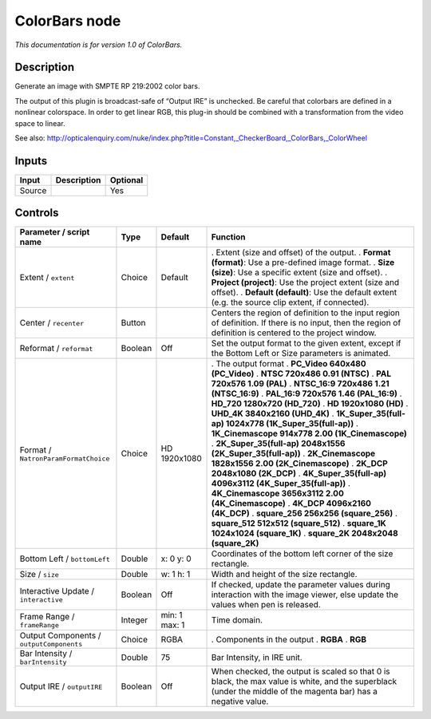 .. _net.sf.openfx.ColorBars:

ColorBars node
==============

|pluginIcon| 

*This documentation is for version 1.0 of ColorBars.*

Description
-----------

Generate an image with SMPTE RP 219:2002 color bars.

The output of this plugin is broadcast-safe of “Output IRE” is unchecked. Be careful that colorbars are defined in a nonlinear colorspace. In order to get linear RGB, this plug-in should be combined with a transformation from the video space to linear.

See also: http://opticalenquiry.com/nuke/index.php?title=Constant,_CheckerBoard,_ColorBars,_ColorWheel

Inputs
------

====== =========== ========
Input  Description Optional
====== =========== ========
Source             Yes
====== =========== ========

Controls
--------

.. tabularcolumns:: |>{\raggedright}p{0.2\columnwidth}|>{\raggedright}p{0.06\columnwidth}|>{\raggedright}p{0.07\columnwidth}|p{0.63\columnwidth}|

.. cssclass:: longtable

======================================== ======= ============= =============================================================================================================================================================
Parameter / script name                  Type    Default       Function
======================================== ======= ============= =============================================================================================================================================================
Extent / ``extent``                      Choice  Default       . Extent (size and offset) of the output.
                                                               . **Format (format)**: Use a pre-defined image format.
                                                               . **Size (size)**: Use a specific extent (size and offset).
                                                               . **Project (project)**: Use the project extent (size and offset).
                                                               . **Default (default)**: Use the default extent (e.g. the source clip extent, if connected).
Center / ``recenter``                    Button                Centers the region of definition to the input region of definition. If there is no input, then the region of definition is centered to the project window.
Reformat / ``reformat``                  Boolean Off           Set the output format to the given extent, except if the Bottom Left or Size parameters is animated.
Format / ``NatronParamFormatChoice``     Choice  HD 1920x1080  . The output format
                                                               . **PC_Video 640x480 (PC_Video)**
                                                               . **NTSC 720x486 0.91 (NTSC)**
                                                               . **PAL 720x576 1.09 (PAL)**
                                                               . **NTSC_16:9 720x486 1.21 (NTSC_16:9)**
                                                               . **PAL_16:9 720x576 1.46 (PAL_16:9)**
                                                               . **HD_720 1280x720 (HD_720)**
                                                               . **HD 1920x1080 (HD)**
                                                               . **UHD_4K 3840x2160 (UHD_4K)**
                                                               . **1K_Super_35(full-ap) 1024x778 (1K_Super_35(full-ap))**
                                                               . **1K_Cinemascope 914x778 2.00 (1K_Cinemascope)**
                                                               . **2K_Super_35(full-ap) 2048x1556 (2K_Super_35(full-ap))**
                                                               . **2K_Cinemascope 1828x1556 2.00 (2K_Cinemascope)**
                                                               . **2K_DCP 2048x1080 (2K_DCP)**
                                                               . **4K_Super_35(full-ap) 4096x3112 (4K_Super_35(full-ap))**
                                                               . **4K_Cinemascope 3656x3112 2.00 (4K_Cinemascope)**
                                                               . **4K_DCP 4096x2160 (4K_DCP)**
                                                               . **square_256 256x256 (square_256)**
                                                               . **square_512 512x512 (square_512)**
                                                               . **square_1K 1024x1024 (square_1K)**
                                                               . **square_2K 2048x2048 (square_2K)**
Bottom Left / ``bottomLeft``             Double  x: 0 y: 0     Coordinates of the bottom left corner of the size rectangle.
Size / ``size``                          Double  w: 1 h: 1     Width and height of the size rectangle.
Interactive Update / ``interactive``     Boolean Off           If checked, update the parameter values during interaction with the image viewer, else update the values when pen is released.
Frame Range / ``frameRange``             Integer min: 1 max: 1 Time domain.
Output Components / ``outputComponents`` Choice  RGBA          . Components in the output
                                                               . **RGBA**
                                                               . **RGB**
Bar Intensity / ``barIntensity``         Double  75            Bar Intensity, in IRE unit.
Output IRE / ``outputIRE``               Boolean Off           When checked, the output is scaled so that 0 is black, the max value is white, and the superblack (under the middle of the magenta bar) has a negative value.
======================================== ======= ============= =============================================================================================================================================================

.. |pluginIcon| image:: net.sf.openfx.ColorBars.png
   :width: 10.0%
